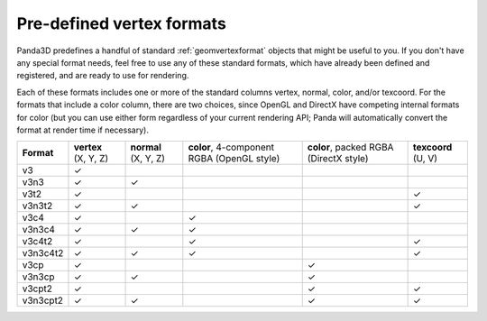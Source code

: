 .. _pre-defined-vertex-formats:

Pre-defined vertex formats
==========================

Panda3D predefines a handful of standard :ref:`geomvertexformat` objects that
might be useful to you. If you don't have any special format needs, feel free
to use any of these standard formats, which have already been defined and
registered, and are ready to use for rendering.

Each of these formats includes one or more of the standard columns vertex,
normal, color, and/or texcoord. For the formats that include a color column,
there are two choices, since OpenGL and DirectX have competing internal
formats for color (but you can use either form regardless of your current
rendering API; Panda will automatically convert the format at render time if
necessary).

========== ==================== ==================== ========================================== ====================================== ===================
**Format** **vertex** (X, Y, Z) **normal** (X, Y, Z) **color**, 4-component RGBA (OpenGL style) **color**, packed RGBA (DirectX style) **texcoord** (U, V)
v3         ✓
v3n3       ✓                    ✓
v3t2       ✓                                                                                                                           ✓
v3n3t2     ✓                    ✓                                                                                                      ✓
v3c4       ✓                                         ✓
v3n3c4     ✓                    ✓                    ✓
v3c4t2     ✓                                         ✓                                                                                 ✓
v3n3c4t2   ✓                    ✓                    ✓                                                                                 ✓
v3cp       ✓                                                                                    ✓
v3n3cp     ✓                    ✓                                                               ✓
v3cpt2     ✓                                                                                    ✓                                      ✓
v3n3cpt2   ✓                    ✓                                                               ✓                                      ✓
========== ==================== ==================== ========================================== ====================================== ===================

.. only:: python

   The predefined formats are accessable through the API using, for example,
   ``GeomVertexFormat.get_v3v3()``.

.. only:: cpp

   The predefined formats are accessable through the API using, for example,
   ``GeomVertexFormat::get_v3v3()``.
